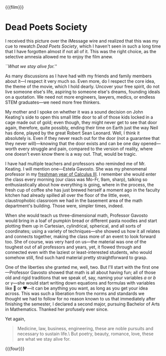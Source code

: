 {{{film}}}
#+date: 32; 12024 H.E. 2359
* Dead Poets Society
I received this picture over the iMessage wire and realized that this was my
cue to rewatch /Dead Poets Society/, which I haven't seen in such a long time that
I have forgotten almost if not all of it. This was the right choice, as the
selective amnesia allowed me to enjoy the film anew.

#+html_tags: style="width:34rem";
[[alive.jpeg][``What we stay alive for.'']]

As many discussions as I have had with my friends and family members about
it---I respect it very much so. Even more, do I respect the core idea, the theme
of the movie, which I hold dearly. Uncover your free spirit, do not live someone
else's life, aspiring to someone else's dreams, founding ideals on a
quotation. We need not more engineers, lawyers, medics, or endless STEM
graduates---we need more free thinkers.

My mother and I spoke on whether it was a sound decision on John Keating's side
to open this small little door to all of those kids locked in a cage made out
of gold; even though, they might never get to see that door again, therefore,
quite possibly, ending their time on Earth just the way Neil has done, played by
the great Robert Sean Leonard. Well, I think it absolutely is. Even if they
never reach out for the door (not a guarantee that they never will)---knowing
that the door exists and can be one day opened---worth every struggle and pain,
compared to the version of reality, where one doesn't even know there is a way
out. That, would be tragic.

I have had multiple teachers and professors who reminded me of Mr. Keating. I
will mention one---Estela Gavosto. She was my phenomenal professor in my
[[https://sandyuraz.com/blogs/freshman#calculus-iii--honors][freshman year of Calculus III]]. I remember she would enter the class every
morning (our class was Mo-Fr, 9am, sharp), talking so enthusiastically about how
everything is going, where in the process, the fresh cup of coffee she has just
brewed herself a moment ago in the faculty kitchen had already spilled all over
the floor of the little, even, claustrophobic classroom we had in the basement
area of the math department's building. Those were, simpler times, indeed.

When she would teach us three-dimensional math, Professor Gavosto would bring in
a loaf of pumpkin bread or different pasta noodles and start plotting them up in
Cartesian, cylindrical, spherical, and all sorts of coordinates; using a variety
of techniques---she showed us how it all relates and connects together, making
the class more of an event to look forward too. She of course, was very hard on
us---the material was one of the toughest out of all professors and years, yet,
it flowed through and connected even with the laziest or least-interested
students, who would somehow still, find such hard material pretty
straightforward to grasp.

One of the liberties she granted me, well, two. But I'll start with the first
one---Professor Gavosto showed that math is all about having fun; all of those
old and rigid traditions that we speak of, say, naming your variables $a$ or $b$
or $\gamma$---she would start writing down equations and formulas with variables
like 🙂 or ❤️---it can be anything you want, as long as you get your idea
across. This was such a liberation from the norms and standards we thought we
had to follow for no reason known to us that immediately after finishing the
semester, I declared a second major, pursuing Bachelor of Arts in
Mathematics. Thanked her profusely ever since.

Yet again,

#+begin_quote
Medicine, law, business, engineering,
these are noble pursuits and necessary to sustain life.\
But poetry, beauty, romance, love, these are what we stay alive for.
#+end_quote

{{{four}}}
